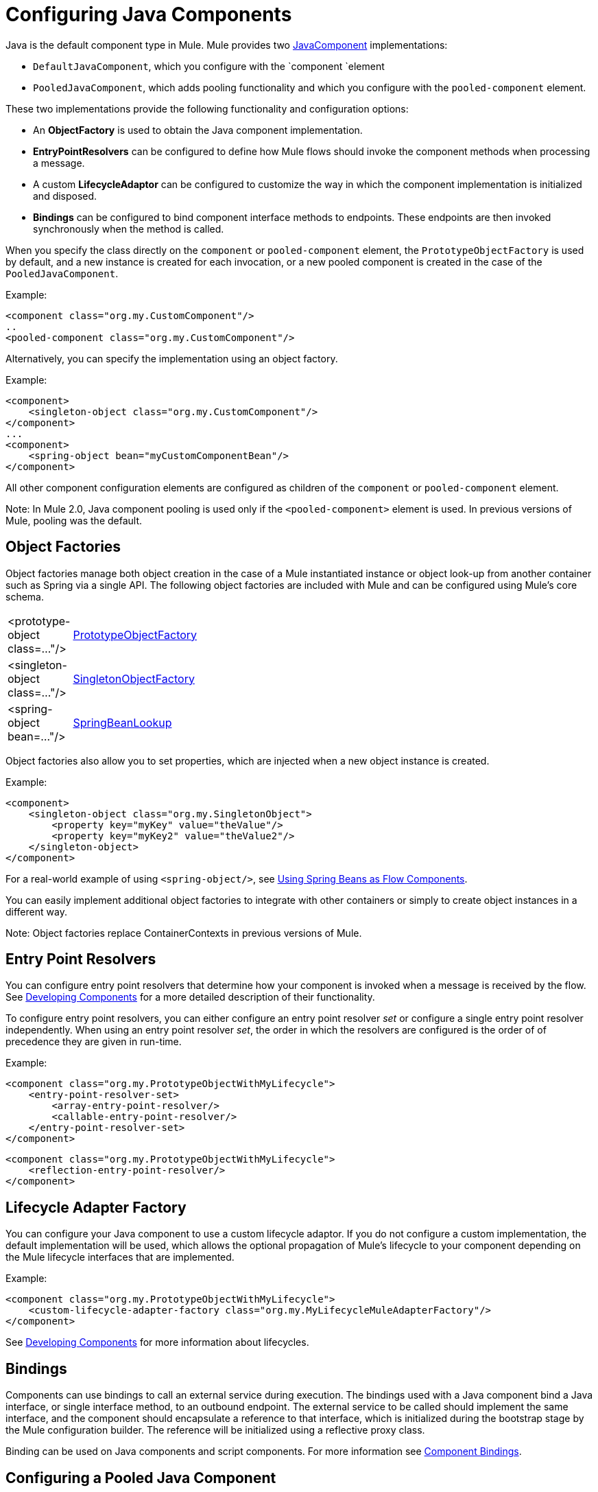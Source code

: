 = Configuring Java Components

Java is the default component type in Mule. Mule provides two http://www.mulesoft.org/docs/site/current3/apidocs/org/mule/api/component/JavaComponent.html[JavaComponent] implementations:

* `DefaultJavaComponent`, which you configure with the `component `element
* `PooledJavaComponent`, which adds pooling functionality and which you configure with the `pooled-component` element.

These two implementations provide the following functionality and configuration options:

* An *ObjectFactory* is used to obtain the Java component implementation.
* *EntryPointResolvers* can be configured to define how Mule flows should invoke the component methods when processing a message.
* A custom *LifecycleAdaptor* can be configured to customize the way in which the component implementation is initialized and disposed.
* *Bindings* can be configured to bind component interface methods to endpoints. These endpoints are then invoked synchronously when the method is called.

When you specify the class directly on the `component` or `pooled-component` element, the `PrototypeObjectFactory` is used by default, and a new instance is created for each invocation, or a new pooled component is created in the case of the `PooledJavaComponent`.

Example:

[source, xml, linenums]
----
<component class="org.my.CustomComponent"/>
..
<pooled-component class="org.my.CustomComponent"/>
----

Alternatively, you can specify the implementation using an object factory.

Example:

[source, xml, linenums]
----
<component>
    <singleton-object class="org.my.CustomComponent"/>
</component>
...
<component>
    <spring-object bean="myCustomComponentBean"/>
</component>
----

All other component configuration elements are configured as children of the `component` or `pooled-component` element.

Note: In Mule 2.0, Java component pooling is used only if the `<pooled-component>` element is used. In previous versions of Mule, pooling was the default.

== Object Factories

Object factories manage both object creation in the case of a Mule instantiated instance or object look-up from another container such as Spring via a single API. The following object factories are included with Mule and can be configured using Mule's core schema.

[cols="10,85"]
|===
|<prototype-object class=..."/> |http://www.mulesoft.org/docs/site/current/apidocs/org/mule/object/PrototypeObjectFactory.html[PrototypeObjectFactory]
|<singleton-object class=..."/> |http://www.mulesoft.org/docs/site/current/apidocs/org/mule/object/SingletonObjectFactory.html[SingletonObjectFactory]
|<spring-object bean=..."/> |http://www.mulesoft.org/docs/site/current/apidocs/org/mule/config/spring/util/SpringBeanLookup.html[SpringBeanLookup]
|===

Object factories also allow you to set properties, which are injected when a new object instance is created.

Example:

[source, xml, linenums]
----
<component>
    <singleton-object class="org.my.SingletonObject">
        <property key="myKey" value="theValue"/>
        <property key="myKey2" value="theValue2"/>
    </singleton-object>
</component>
----

For a real-world example of using `<spring-object/>`, see link:/mule\-user\-guide/v/3\.3/using-spring-beans-as-flow-components[Using Spring Beans as Flow Components].

You can easily implement additional object factories to integrate with other containers or simply to create object instances in a different way.

Note: Object factories replace ContainerContexts in previous versions of Mule.

== Entry Point Resolvers

You can configure entry point resolvers that determine how your component is invoked when a message is received by the flow. See link:/mule\-user\-guide/v/3\.3/developing-components[Developing Components] for a more detailed description of their functionality.

To configure entry point resolvers, you can either configure an entry point resolver _set_ or configure a single entry point resolver independently. When using an entry point resolver _set_, the order in which the resolvers are configured is the order of of precedence they are given in run-time.

Example:

[source, xml, linenums]
----
<component class="org.my.PrototypeObjectWithMyLifecycle">
    <entry-point-resolver-set>
        <array-entry-point-resolver/>
        <callable-entry-point-resolver/>
    </entry-point-resolver-set>
</component>
----

[source, xml, linenums]
----
<component class="org.my.PrototypeObjectWithMyLifecycle">
    <reflection-entry-point-resolver/>
</component>
----

== Lifecycle Adapter Factory

You can configure your Java component to use a custom lifecycle adaptor. If you do not configure a custom implementation, the default implementation will be used, which allows the optional propagation of Mule's lifecycle to your component depending on the Mule lifecycle interfaces that are implemented.

Example:

[source, xml, linenums]
----
<component class="org.my.PrototypeObjectWithMyLifecycle">
    <custom-lifecycle-adapter-factory class="org.my.MyLifecycleMuleAdapterFactory"/>
</component>
----

See link:/mule\-user\-guide/v/3\.3/developing-components[Developing Components] for more information about lifecycles.

== Bindings

Components can use bindings to call an external service during execution. The bindings used with a Java component bind a Java interface, or single interface method, to an outbound endpoint. The external service to be called should implement the same interface, and the component should encapsulate a reference to that interface, which is initialized during the bootstrap stage by the Mule configuration builder. The reference will be initialized using a reflective proxy class.

Binding can be used on Java components and script components. For more information see link:/mule\-user\-guide/v/3\.3/component-bindings[Component Bindings].

== Configuring a Pooled Java Component

A pooled Java component will maintain a pool of object instances that will be reused, with a single instance being used by one thread at any one time. The configuration of component pooling is independent of the object factory, allowing you to use whichever object factory you need.

You configure the pool using the nested `pooling-profile` element as shown below:

[source, xml, linenums]
----
<pooled-component class="org.my.PrototypeObject">
    <pooling-profile exhaustedAction="WHEN_EXHAUSTED_FAIL" initialisationPolicy="INITIALISE_ALL" maxActive="1" maxIdle="2" maxWait="3" />
</pooled-component>
----

For more information about pooling and reference documentation for pooling configuration options, see link:/mule\-user\-guide/v/3\.3/tuning-performance[Tuning Performance].
